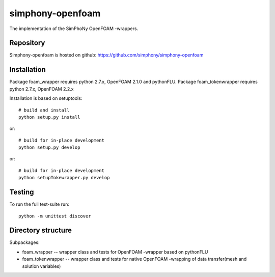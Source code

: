 simphony-openfoam
===============

The implementation of the SimPhoNy OpenFOAM -wrappers.

.. image:: https://travis-ci.org/simphony/simphony-openfoam.svg?branch=master
    :target: https://travis-ci.org/simphony/simphony-openfoam

Repository
----------

Simphony-openfoam is hosted on github: https://github.com/simphony/simphony-openfoam

Installation
------------

Package foam_wrapper requires python 2.7.x, OpenFOAM 2.1.0 and pythonFLU.
Package foam_tokenwrapper requires python 2.7.x, OpenFOAM 2.2.x
 
Installation is based on setuptools::

    # build and install
    python setup.py install

or::

    # build for in-place development
    python setup.py develop


or::

    # build for in-place development
    python setupTokewrapper.py develop

Testing
-------

To run the full test-suite run::

    python -m unittest discover


Directory structure
-------------------

Subpackages:

- foam_wrapper --  wrapper class and tests for OpenFOAM -wrapper based on pythonFLU 
- foam_tokenwrapper --  wrapper class and tests for native OpenFOAM -wrapping of data transfer(mesh and solution variables) 

